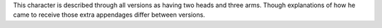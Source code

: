 This character is described through all versions as having two heads and three arms.
Though explanations of how he came to receive those extra appendages differ between versions.
